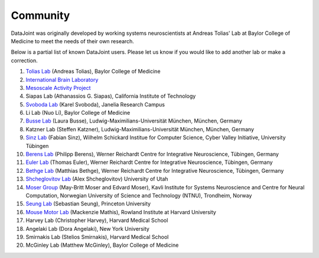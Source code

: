 .. progress: 2.0 100% Dimitri

Community
=========

DataJoint was originally developed by working systems neuroscientists at Andreas Tolias' Lab at Baylor College of Medicine 
to meet the needs of their own research. 

Below is a partial list of known DataJoint users.  Please let us know if you would like to add another lab or make a correction.

1. `Tolias Lab <https://toliaslab.org>`_ (Andreas Tolias), Baylor College of Medicine
#. `International Brain Laboratory <https://www.internationalbrainlab.com>`_
#. `Mesoscale Activity Project <https://www.simonsfoundation.org/funded-project/%20multi-regional-neuronal-dynamics-of-memory-guided-flexible-behavior/>`_
#. Siapas Lab (Athanassios G. Siapas), California Institute of Technology
#. `Svoboda Lab <https://www.janelia.org/lab/svoboda-lab>`_ (Karel Svoboda), Janelia Research Campus
#. Li Lab (Nuo Li), Baylor College of Medicine
#. `Busse Lab <http://www.neuro.bio.lmu.de/research_groups/res-busse_l/index.html>`_ (Laura Busse), Ludwig-Maximilians-Universität München, München, Germany
#. Katzner Lab (Steffen Katzner), Ludwig-Maximilians-Universität München, München, Germany
#. `Sinz Lab <https://sinzlab.org>`_ (Fabian Sinz), Wilhelm Schickard Institue for Computer Science, Cyber Valley Initiative, University Tübingen
#. `Berens Lab <https://philippberens.wordpress.com/>`_ (Philipp Berens), Werner Reichardt Centre for Integrative Neuroscience, Tübingen, Germany
#. `Euler Lab <http://www.eye-tuebingen.de/eulerlab/>`_ (Thomas Euler), Werner Reichardt Centre for Integrative Neuroscience, Tübingen, Germany
#. `Bethge Lab <http://bethgelab.org/>`_ (Matthias Bethge), Werner Reichardt Centre for Integrative Neuroscience, Tübingen, Germany
#. `Shcheglovitov Lab <https://www.shcheglovitov.com/>`_ (Alex Shcheglovitov) University of Utah
#. `Moser Group <https://www.ntnu.edu/kavli/research/moser>`_ (May-Britt Moser and Edvard Moser), Kavli Institute for Systems Neuroscience and Centre for Neural Computation, Norwegian University of Science and Technology (NTNU), Trondheim, Norway
#. `Seung Lab <http://seunglab.org/>`_ (Sebastian Seung), Princeton University
#. `Mouse Motor Lab <http://www.mousemotorlab.org>`_ (Mackenzie Mathis), Rowland Institute at Harvard University
#. Harvey Lab (Christopher Harvey), Harvard Medical School
#. Angelaki Lab (Dora Angelaki), New York University
#. Smirnakis Lab (Stelios Smirnakis), Harvard Medical School
#. McGinley Lab (Matthew McGinley), Baylor College of Medicine

